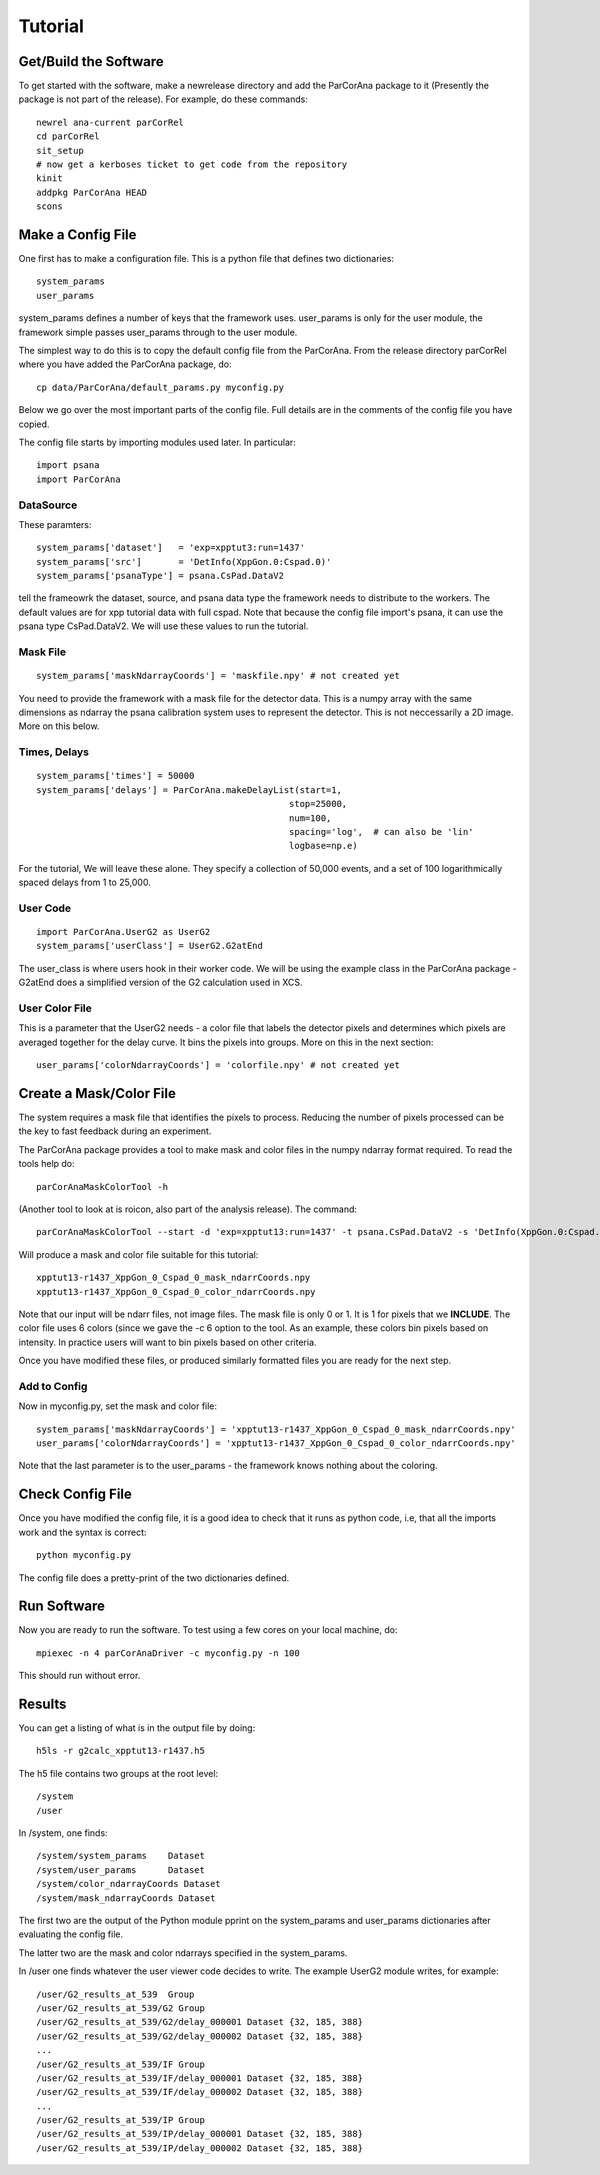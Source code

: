 
.. _tutorial:

################
 Tutorial
################

**************************
 Get/Build the Software
**************************

To get started with the software, make a newrelease directory and add the ParCorAna
package to it (Presently the package is not part of the release). For example, do
these commands::

  newrel ana-current parCorRel
  cd parCorRel
  sit_setup
  # now get a kerboses ticket to get code from the repository
  kinit   
  addpkg ParCorAna HEAD
  scons

**************************
 Make a Config File
**************************

One first has to make a configuration file. This is a python file
that defines two dictionaries::

  system_params
  user_params

system_params defines a number of keys that the framework uses. user_params 
is only for the user module, the framework simple passes user_params through to the user module.

The simplest way to do this is to copy the default config file from the ParCorAna.
From the release directory parCorRel where you have added the ParCorAna package, do::

  cp data/ParCorAna/default_params.py myconfig.py

Below we go over the most important parts of the config file. Full details are in the
comments of the config file you have copied. 

The config file starts by importing modules used later. In particular::

  import psana
  import ParCorAna

DataSource
=============

These paramters::

  system_params['dataset']   = 'exp=xpptut3:run=1437'
  system_params['src']       = 'DetInfo(XppGon.0:Cspad.0)'
  system_params['psanaType'] = psana.CsPad.DataV2

tell the frameowrk the dataset, source, and psana data type the framework needs to distribute to the workers.
The default values are for xpp tutorial data with full cspad. Note that because the config file import's psana,
it can use the psana type CsPad.DataV2. We will use these values to run the tutorial.

Mask File
===========
::

  system_params['maskNdarrayCoords'] = 'maskfile.npy' # not created yet

You need to provide the framework with a mask file for the detector data. This is a 
numpy array with the same dimensions as ndarray the psana calibration system uses to 
represent the detector. This is not neccessarily a 2D image. More on this below. 

Times, Delays
========================
::

  system_params['times'] = 50000
  system_params['delays'] = ParCorAna.makeDelayList(start=1,
                                                  stop=25000, 
                                                  num=100, 
                                                  spacing='log',  # can also be 'lin'
                                                  logbase=np.e)

For the tutorial, We will leave these alone. They specify a collection of 50,000 
events, and a set of 100 logarithmically spaced delays from 1 to 25,000.

User Code
========================
::

  import ParCorAna.UserG2 as UserG2
  system_params['userClass'] = UserG2.G2atEnd

The user_class is where users hook in their worker code. We will be using the example 
class in the ParCorAna package - G2atEnd does a simplified version of the G2 
calculation used in XCS.

User Color File
=======================
This is a parameter that the UserG2 needs - a color file that labels the detector pixels
and determines which pixels are averaged together for the delay curve. It bins the pixels
into groups. More on this in the next section::

  user_params['colorNdarrayCoords'] = 'colorfile.npy' # not created yet


***************************
 Create a Mask/Color File
***************************
The system requires a mask file that identifies the pixels to process. 
Reducing the number of pixels processed can be the key to fast feedback during an experiment.

The ParCorAna package provides a tool to make mask and color files in the numpy ndarray
format required. To read the tools help do::

  parCorAnaMaskColorTool -h

(Another tool to look at is roicon, also part of the analysis release). The command::

  parCorAnaMaskColorTool --start -d 'exp=xpptut13:run=1437' -t psana.CsPad.DataV2 -s 'DetInfo(XppGon.0:Cspad.0)' -n 300 -c 6

Will produce a mask and color file suitable for this tutorial::

  xpptut13-r1437_XppGon_0_Cspad_0_mask_ndarrCoords.npy  
  xpptut13-r1437_XppGon_0_Cspad_0_color_ndarrCoords.npy 

Note that our input will be ndarr files, not image files. The mask file is only  0 or 1. It is 1
for pixels that we **INCLUDE**. The color file uses 6 colors (since we gave the -c 6 option to the tool. 
As an example, these colors bin pixels based on intensity. In practice users will want to bin pixels
based on other criteria.

Once you have modified these files, or produced similarly formatted files you are ready for the 
next step.

Add to Config
==================

Now in myconfig.py, set the mask and color file::

  system_params['maskNdarrayCoords'] = 'xpptut13-r1437_XppGon_0_Cspad_0_mask_ndarrCoords.npy'
  user_params['colorNdarrayCoords'] = 'xpptut13-r1437_XppGon_0_Cspad_0_color_ndarrCoords.npy'

Note that the last parameter is to the user_params - the framework knows nothing about the coloring.

********************
Check Config File
********************

Once you have modified the config file, it is a good idea to check that it runs as python code, i.e, that
all the imports work and the syntax is correct::

  python myconfig.py

The config file does a pretty-print of the two dictionaries defined.

***********************************
Run Software 
***********************************

Now you are ready to run the software. To test using a few cores on your local machine, do::

  mpiexec -n 4 parCorAnaDriver -c myconfig.py -n 100

This should run without error. 

***********************************
Results
***********************************
You can get a listing of what is in the output file by doing::

  h5ls -r g2calc_xpptut13-r1437.h5

The h5 file contains two groups at the root level::

  /system
  /user

In /system, one finds::

  /system/system_params    Dataset 
  /system/user_params      Dataset
  /system/color_ndarrayCoords Dataset
  /system/mask_ndarrayCoords Dataset 

The first two are the output of the Python module pprint on the system_params and
user_params dictionaries after evaluating the config file.

The latter two are the mask and color ndarrays specified in the system_params.

In /user one finds whatever the user viewer code decides to write. The example 
UserG2 module writes, for example::

  /user/G2_results_at_539  Group
  /user/G2_results_at_539/G2 Group
  /user/G2_results_at_539/G2/delay_000001 Dataset {32, 185, 388}
  /user/G2_results_at_539/G2/delay_000002 Dataset {32, 185, 388}
  ...
  /user/G2_results_at_539/IF Group
  /user/G2_results_at_539/IF/delay_000001 Dataset {32, 185, 388}
  /user/G2_results_at_539/IF/delay_000002 Dataset {32, 185, 388}
  ...
  /user/G2_results_at_539/IP Group
  /user/G2_results_at_539/IP/delay_000001 Dataset {32, 185, 388}
  /user/G2_results_at_539/IP/delay_000002 Dataset {32, 185, 388}

